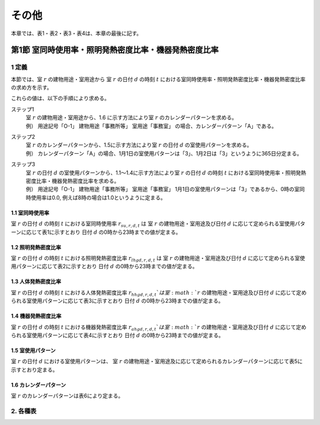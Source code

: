 .. |m2| replace:: m\ :sup:`2` \


************************************************************************************************************************
その他
************************************************************************************************************************

本章では、表1・表2・表3・表4は、本章の最後に記す。

========================================================================================================================
第1節 室同時使用率・照明発熱密度比率・機器発熱密度比率
========================================================================================================================

------------------------------------------------------------------------------------------------------------------------
1 定義
------------------------------------------------------------------------------------------------------------------------

本節では、室 :math:`r` の建物用途・室用途から
室 :math:`r` の日付 :math:`d` の時刻 :math:`t` における室同時使用率・照明発熱密度比率・機器発熱密度比率の求め方を示す。

これらの値は、以下の手順により求める。

ステップ1
    | 室 :math:`r` の建物用途・室用途から、1.6 に示す方法により室 :math:`r` のカレンダーパターンを求める。
    | 例） 用途記号「O-1」 建物用途「事務所等」 室用途「事務室」 の場合、カレンダーパターン「A」である。
ステップ2
    | 室 :math:`r` のカレンダーパターンから、1.5に示す方法により室 :math:`r` の日付 :math:`d` の室使用パターンを求める。
    | 例） カレンダーパターン「A」の場合、1月1日の室使用パターンは「3」、1月2日は「3」というように365日分定まる。
ステップ3
    | 室 :math:`r` の日付 :math:`d` の室使用パターンから、1.1～1.4に示す方法により室 :math:`r` の日付 :math:`d` の時刻 :math:`t` における室同時使用率・照明発熱密度比率・機器発熱密度比率を求める。
    | 例） 用途記号「O-1」 建物用途「事務所等」 室用途「事務室」 1月1日の室使用パターンは「3」であるから、0時の室同時使用率は0.0, 例えば8時の場合は1.0というように定まる。


^^^^^^^^^^^^^^^^^^^^^^^^^^^^^^^^^^^^^^^^^^^^^^^^^^^^^^^^^^^^^^^^^^^^^^^^^^^^^^^^^^^^^^^^^^^^^^^^^^^^^^^^^^^^^^^^^^^^^^^^
1.1 室同時使用率
^^^^^^^^^^^^^^^^^^^^^^^^^^^^^^^^^^^^^^^^^^^^^^^^^^^^^^^^^^^^^^^^^^^^^^^^^^^^^^^^^^^^^^^^^^^^^^^^^^^^^^^^^^^^^^^^^^^^^^^^

室 :math:`r` の日付 :math:`d` の時刻 :math:`t` における室同時使用率 :math:`r_{su,r,d,t}` は
室 :math:`r` の建物用途・室用途及び日付 :math:`d` に応じて定められる室使用パターンに応じて表1に示すとおり
日付 :math:`d` の0時から23時までの値が定まる。

^^^^^^^^^^^^^^^^^^^^^^^^^^^^^^^^^^^^^^^^^^^^^^^^^^^^^^^^^^^^^^^^^^^^^^^^^^^^^^^^^^^^^^^^^^^^^^^^^^^^^^^^^^^^^^^^^^^^^^^^
1.2 照明発熱密度比率
^^^^^^^^^^^^^^^^^^^^^^^^^^^^^^^^^^^^^^^^^^^^^^^^^^^^^^^^^^^^^^^^^^^^^^^^^^^^^^^^^^^^^^^^^^^^^^^^^^^^^^^^^^^^^^^^^^^^^^^^

室 :math:`r` の日付 :math:`d` の時刻 :math:`t` における照明発熱密度比率 :math:`r_{lhgd,r,d,t}` は
室 :math:`r` の建物用途・室用途及び日付 :math:`d` に応じて定められる室使用パターンに応じて表2に示すとおり
日付 :math:`d` の0時から23時までの値が定まる。

^^^^^^^^^^^^^^^^^^^^^^^^^^^^^^^^^^^^^^^^^^^^^^^^^^^^^^^^^^^^^^^^^^^^^^^^^^^^^^^^^^^^^^^^^^^^^^^^^^^^^^^^^^^^^^^^^^^^^^^^
1.3 人体発熱密度比率
^^^^^^^^^^^^^^^^^^^^^^^^^^^^^^^^^^^^^^^^^^^^^^^^^^^^^^^^^^^^^^^^^^^^^^^^^^^^^^^^^^^^^^^^^^^^^^^^^^^^^^^^^^^^^^^^^^^^^^^^

室 :math:`r` の日付 :math:`d` の時刻 :math:`t` における人体発熱密度比率 :math:`r_{hhgd,r,d,t}`は
室 :math:`r` の建物用途・室用途及び日付 :math:`d` に応じて定められる室使用パターンに応じて表3に示すとおり
日付 :math:`d` の0時から23時までの値が定まる。

^^^^^^^^^^^^^^^^^^^^^^^^^^^^^^^^^^^^^^^^^^^^^^^^^^^^^^^^^^^^^^^^^^^^^^^^^^^^^^^^^^^^^^^^^^^^^^^^^^^^^^^^^^^^^^^^^^^^^^^^
1.4 機器発熱密度比率
^^^^^^^^^^^^^^^^^^^^^^^^^^^^^^^^^^^^^^^^^^^^^^^^^^^^^^^^^^^^^^^^^^^^^^^^^^^^^^^^^^^^^^^^^^^^^^^^^^^^^^^^^^^^^^^^^^^^^^^^

室 :math:`r` の日付 :math:`d` の時刻 :math:`t` における機器発熱密度比率 :math:`r_{ahgd,r,d,t}`は
室 :math:`r` の建物用途・室用途及び日付 :math:`d` に応じて定められる室使用パターンに応じて表4に示すとおり
日付 :math:`d` の0時から23時までの値が定まる。

^^^^^^^^^^^^^^^^^^^^^^^^^^^^^^^^^^^^^^^^^^^^^^^^^^^^^^^^^^^^^^^^^^^^^^^^^^^^^^^^^^^^^^^^^^^^^^^^^^^^^^^^^^^^^^^^^^^^^^^^
1.5 室使用パターン
^^^^^^^^^^^^^^^^^^^^^^^^^^^^^^^^^^^^^^^^^^^^^^^^^^^^^^^^^^^^^^^^^^^^^^^^^^^^^^^^^^^^^^^^^^^^^^^^^^^^^^^^^^^^^^^^^^^^^^^^

室 :math:`r` の日付 :math:`d` における室使用パターンは、
室 :math:`r` の建物用途・室用途及に応じて定められるカレンダーパターンに応じて表5に示すとおり定まる。

^^^^^^^^^^^^^^^^^^^^^^^^^^^^^^^^^^^^^^^^^^^^^^^^^^^^^^^^^^^^^^^^^^^^^^^^^^^^^^^^^^^^^^^^^^^^^^^^^^^^^^^^^^^^^^^^^^^^^^^^
1.6 カレンダーパターン
^^^^^^^^^^^^^^^^^^^^^^^^^^^^^^^^^^^^^^^^^^^^^^^^^^^^^^^^^^^^^^^^^^^^^^^^^^^^^^^^^^^^^^^^^^^^^^^^^^^^^^^^^^^^^^^^^^^^^^^^

室 :math:`r` のカレンダーパターンは表6により定まる。


------------------------------------------------------------------------------------------------------------------------
2. 各種表
------------------------------------------------------------------------------------------------------------------------

.. csv-table:: 表1 建物用途・室用途（用途記号）及び室使用パターンに応じた室同時使用率
    :file: ./_static/csv/table_others_1_alt.csv
    :encoding: cp932
    :header-rows: 1

.. csv-table:: 表2 建物用途・室用途（用途記号）及び室使用パターンに応じた照明発熱密度比率
    :file: ./_static/csv/table_others_2_alt.csv
    :encoding: cp932
    :header-rows: 1

.. csv-table:: 表3 建物用途・室用途（用途記号）及び室使用パターンに応じた人体発熱密度比率
    :file: ./_static/csv/table_others_3_alt.csv
    :encoding: cp932
    :header-rows: 1

.. csv-table:: 表4 建物用途・室用途（用途記号）及び室使用パターンに応じた機器発熱密度比率
    :file: ./_static/csv/table_others_4_alt.csv
    :encoding: cp932
    :header-rows: 1

.. csv-table:: 表5 カレンダーパターンごとの室使用パターン
    :file: ./_static/csv/table_others_5.csv
    :encoding: cp932
    :header-rows: 1

.. csv-table:: 表6 建物用途・室用途（用途記号）により定まるカレンダーパターン
    :file: ./_static/csv/table_others_6.csv
    :encoding: cp932
    :header-rows: 1


